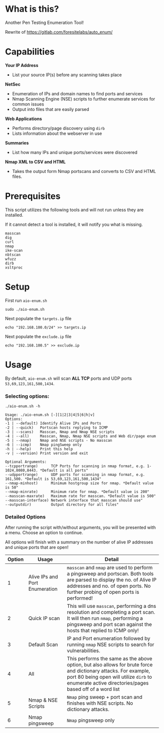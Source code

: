 * What is this? 
Another Pen Testing Enumeration Tool!

Rewrite of https://gitlab.com/foresitelabs/auto_enum/  

* Capabilities

*Your IP Address*
- List your source IP(s) before any scanning takes place

*NetSec*
- Enumeration of IPs and domain names to find ports and services
- Nmap Scanning Engine (NSE) scripts to further enumerate services for common issues
- Output into files that are easily parsed

*Web Applications*
- Performs directory/page discovery using =dirb=
- Lists information about the webserver in use

*Summaries*
- List how many IPs and unique ports/services were discovered

*Nmap XML to CSV and HTML*
- Takes the output form Nmap portscans and converts to CSV and HTML files.

* Prerequisites
This script utilizes the following tools and will not run unless they are installed.

If it cannot detect a tool is installed, it will notify you what is missing.
#+BEGIN_SRC 
masscan
dig
curl
nmap
ike-scan
nbtscan
wfuzz
dirb
xsltproc
#+END_SRC

* Setup
First run =aio-enum.sh=

#+BEGIN_SRC shell :results silent
sudo ./aio-enum.sh
#+END_SRC

Next populate the =targets.ip= file

#+BEGIN_SRC shell :results silent
echo "192.168.100.0/24" >> targets.ip
#+END_SRC

Next populate the =exclude.ip= file

#+BEGIN_SRC shell :results silent
echo "192.168.100.5" >> exclude.ip
#+END_SRC

* Usage
By default, =aio-enum.sh= will scan *ALL TCP* ports and UDP ports =53,69,123,161,500,1434=.
*** Selecting options:
#+BEGIN_SRC shell :results silent
./aio-enum.sh -h
#+END_SRC
#+BEGIN_SRC 
Usage: ./aio-enum.sh [-][1|2|3|4|5|6|h|v]
Options:
-1 | --default) Identify Alive IPs and Ports
-2 | --quick)   Portscan hosts replying to ICMP
-3 | --scans)   Masscan, Nmap and Nmap NSE scripts
-4 | --all)     Masscan, Nmap, Nmap NSE scripts and Web dir/page enum
-5 | --nmap)    Nmap and NSE scripts - No masscan
-6 | --icmp)    Nmap pingSweep only
-h | --help)    Print this help
-v | --version) Print version and exit

Optional Arguments:
--tcpportrange)      TCP Ports for scanning in nmap format, e.g. 1-1024,8080,8443. *Default is all ports"
--udpportrange)      UDP ports for scanning in nmap format, e.g. 161,500. *Default is 53,69,123,161,500,1434"
--nmap-minhost)      Minimum hostgroup size for nmap. *Default value is 50"
--nmap-minrate)      Minimum rate for nmap. *Default value is 200"
--masscan-maxrate)   Maximum rate for masscan. *Default value is 500"
--masscan-interface) Network interface that masscan should use"
--outputdir)         Output directory for all files"
#+END_SRC

*** Detailed Options
After running the script with/without arguments, you will be presented with a menu. Choose an option to continue.

All options will finish with a summary on the number of alive IP addresses and unique ports that are open!
|              Option | Usage            | Detail                           |
|-----------------+----------------------------+------------------------------------|
|  1 | Alive IPs and Port Enumeration  |  =masscan= and =nmap= are used to perform a pingsweep and portscan. Both tools are parsed to display the no. of Alive IP addresses and no. of open ports. No further probing of open ports is performed!|
|  2 | Quick IP scan                   |  This will use =masscan=, performing a dns resolution and completing a port scan. It will then run =nmap=, performing a pingsweep and port scan against the hosts that replied to ICMP only! |
|  3 | Default Scan    |  IP and Port enumeration followed by running =nmap= NSE scripts to search for vulnerabilities. |
|  4 | All                 |  This performs the same as the above option, but also allows for brute force and dictionary attacks. For example, port 80 being open will utilize =dirb= to enumerate active directories/pages based off of a word list |
|  5 | Nmap & NSE Scripts              |  =Nmap= ping sweep + port scan and finishes with NSE scripts. No dictionary attacks. |
|  6 | Nmap pingsweep                  |  =Nmap= pingsweep only |
